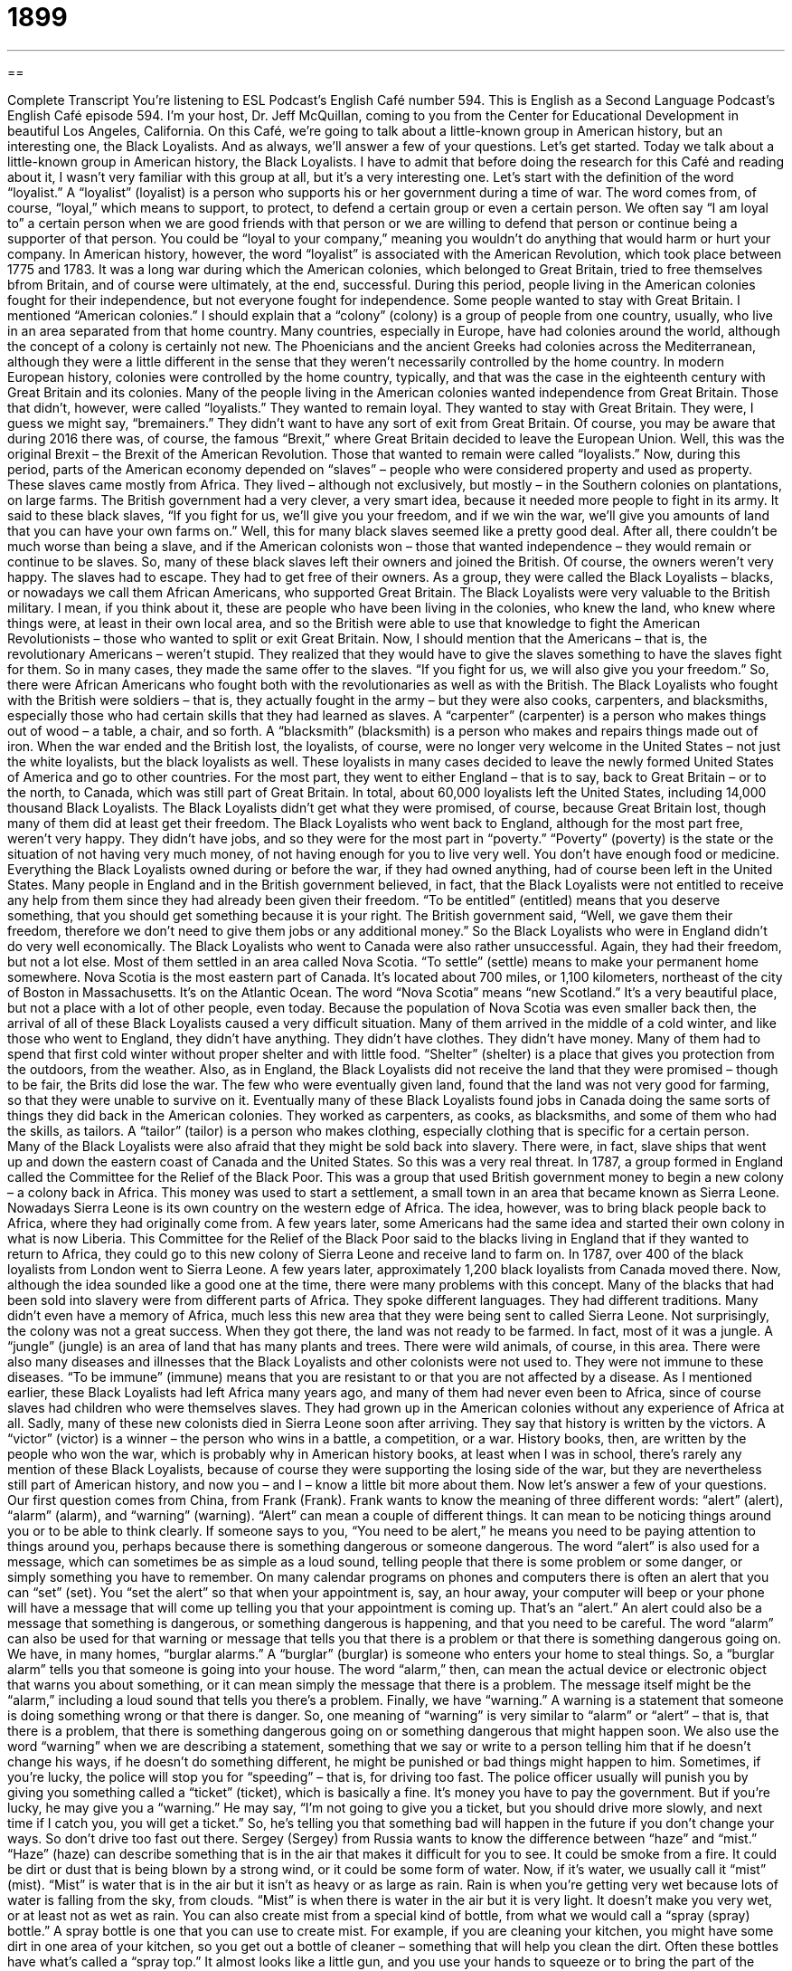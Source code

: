 = 1899
:toc: left
:toclevels: 3
:sectnums:
:stylesheet: ../../../myAdocCss.css

'''

== 

Complete Transcript
You’re listening to ESL Podcast’s English Café number 594.
This is English as a Second Language Podcast’s English Café episode 594. I’m your host, Dr. Jeff McQuillan, coming to you from the Center for Educational Development in beautiful Los Angeles, California.
On this Café, we’re going to talk about a little-known group in American history, but an interesting one, the Black Loyalists. And as always, we’ll answer a few of your questions. Let’s get started.
Today we talk about a little-known group in American history, the Black Loyalists. I have to admit that before doing the research for this Café and reading about it, I wasn’t very familiar with this group at all, but it’s a very interesting one.
Let’s start with the definition of the word “loyalist.” A “loyalist” (loyalist) is a person who supports his or her government during a time of war. The word comes from, of course, “loyal,” which means to support, to protect, to defend a certain group or even a certain person. We often say “I am loyal to” a certain person when we are good friends with that person or we are willing to defend that person or continue being a supporter of that person. You could be “loyal to your company,” meaning you wouldn’t do anything that would harm or hurt your company.
In American history, however, the word “loyalist” is associated with the American Revolution, which took place between 1775 and 1783. It was a long war during which the American colonies, which belonged to Great Britain, tried to free themselves bfrom Britain, and of course were ultimately, at the end, successful. During this period, people living in the American colonies fought for their independence, but not everyone fought for independence. Some people wanted to stay with Great Britain.
I mentioned “American colonies.” I should explain that a “colony” (colony) is a group of people from one country, usually, who live in an area separated from that home country. Many countries, especially in Europe, have had colonies around the world, although the concept of a colony is certainly not new. The Phoenicians and the ancient Greeks had colonies across the Mediterranean, although they were a little different in the sense that they weren’t necessarily controlled by the home country.
In modern European history, colonies were controlled by the home country, typically, and that was the case in the eighteenth century with Great Britain and its colonies. Many of the people living in the American colonies wanted independence from Great Britain. Those that didn’t, however, were called “loyalists.” They wanted to remain loyal. They wanted to stay with Great Britain.
They were, I guess we might say, “bremainers.” They didn’t want to have any sort of exit from Great Britain. Of course, you may be aware that during 2016 there was, of course, the famous “Brexit,” where Great Britain decided to leave the European Union. Well, this was the original Brexit – the Brexit of the American Revolution. Those that wanted to remain were called “loyalists.”
Now, during this period, parts of the American economy depended on “slaves” – people who were considered property and used as property. These slaves came mostly from Africa. They lived – although not exclusively, but mostly – in the Southern colonies on plantations, on large farms. The British government had a very clever, a very smart idea, because it needed more people to fight in its army. It said to these black slaves, “If you fight for us, we’ll give you your freedom, and if we win the war, we’ll give you amounts of land that you can have your own farms on.”
Well, this for many black slaves seemed like a pretty good deal. After all, there couldn’t be much worse than being a slave, and if the American colonists won – those that wanted independence – they would remain or continue to be slaves. So, many of these black slaves left their owners and joined the British. Of course, the owners weren’t very happy. The slaves had to escape. They had to get free of their owners. As a group, they were called the Black Loyalists – blacks, or nowadays we call them African Americans, who supported Great Britain.
The Black Loyalists were very valuable to the British military. I mean, if you think about it, these are people who have been living in the colonies, who knew the land, who knew where things were, at least in their own local area, and so the British were able to use that knowledge to fight the American Revolutionists – those who wanted to split or exit Great Britain.
Now, I should mention that the Americans – that is, the revolutionary Americans – weren’t stupid. They realized that they would have to give the slaves something to have the slaves fight for them. So in many cases, they made the same offer to the slaves. “If you fight for us, we will also give you your freedom.” So, there were African Americans who fought both with the revolutionaries as well as with the British.
The Black Loyalists who fought with the British were soldiers – that is, they actually fought in the army – but they were also cooks, carpenters, and blacksmiths, especially those who had certain skills that they had learned as slaves. A “carpenter” (carpenter) is a person who makes things out of wood – a table, a chair, and so forth. A “blacksmith” (blacksmith) is a person who makes and repairs things made out of iron.
When the war ended and the British lost, the loyalists, of course, were no longer very welcome in the United States – not just the white loyalists, but the black loyalists as well. These loyalists in many cases decided to leave the newly formed United States of America and go to other countries.
For the most part, they went to either England – that is to say, back to Great Britain – or to the north, to Canada, which was still part of Great Britain. In total, about 60,000 loyalists left the United States, including 14,000 thousand Black Loyalists. The Black Loyalists didn’t get what they were promised, of course, because Great Britain lost, though many of them did at least get their freedom.
The Black Loyalists who went back to England, although for the most part free, weren’t very happy. They didn’t have jobs, and so they were for the most part in “poverty.” “Poverty” (poverty) is the state or the situation of not having very much money, of not having enough for you to live very well. You don’t have enough food or medicine. Everything the Black Loyalists owned during or before the war, if they had owned anything, had of course been left in the United States.
Many people in England and in the British government believed, in fact, that the Black Loyalists were not entitled to receive any help from them since they had already been given their freedom. “To be entitled” (entitled) means that you deserve something, that you should get something because it is your right. The British government said, “Well, we gave them their freedom, therefore we don’t need to give them jobs or any additional money.” So the Black Loyalists who were in England didn’t do very well economically.
The Black Loyalists who went to Canada were also rather unsuccessful. Again, they had their freedom, but not a lot else. Most of them settled in an area called Nova Scotia. “To settle” (settle) means to make your permanent home somewhere. Nova Scotia is the most eastern part of Canada. It’s located about 700 miles, or 1,100 kilometers, northeast of the city of Boston in Massachusetts. It’s on the Atlantic Ocean. The word “Nova Scotia” means “new Scotland.” It’s a very beautiful place, but not a place with a lot of other people, even today.
Because the population of Nova Scotia was even smaller back then, the arrival of all of these Black Loyalists caused a very difficult situation. Many of them arrived in the middle of a cold winter, and like those who went to England, they didn’t have anything. They didn’t have clothes. They didn’t have money. Many of them had to spend that first cold winter without proper shelter and with little food. “Shelter” (shelter) is a place that gives you protection from the outdoors, from the weather.
Also, as in England, the Black Loyalists did not receive the land that they were promised – though to be fair, the Brits did lose the war. The few who were eventually given land, found that the land was not very good for farming, so that they were unable to survive on it. Eventually many of these Black Loyalists found jobs in Canada doing the same sorts of things they did back in the American colonies. They worked as carpenters, as cooks, as blacksmiths, and some of them who had the skills, as tailors. A “tailor” (tailor) is a person who makes clothing, especially clothing that is specific for a certain person.
Many of the Black Loyalists were also afraid that they might be sold back into slavery. There were, in fact, slave ships that went up and down the eastern coast of Canada and the United States. So this was a very real threat. In 1787, a group formed in England called the Committee for the Relief of the Black Poor. This was a group that used British government money to begin a new colony – a colony back in Africa.
This money was used to start a settlement, a small town in an area that became known as Sierra Leone. Nowadays Sierra Leone is its own country on the western edge of Africa. The idea, however, was to bring black people back to Africa, where they had originally come from. A few years later, some Americans had the same idea and started their own colony in what is now Liberia.
This Committee for the Relief of the Black Poor said to the blacks living in England that if they wanted to return to Africa, they could go to this new colony of Sierra Leone and receive land to farm on. In 1787, over 400 of the black loyalists from London went to Sierra Leone. A few years later, approximately 1,200 black loyalists from Canada moved there.
Now, although the idea sounded like a good one at the time, there were many problems with this concept. Many of the blacks that had been sold into slavery were from different parts of Africa. They spoke different languages. They had different traditions. Many didn’t even have a memory of Africa, much less this new area that they were being sent to called Sierra Leone. Not surprisingly, the colony was not a great success.
When they got there, the land was not ready to be farmed. In fact, most of it was a jungle. A “jungle” (jungle) is an area of land that has many plants and trees. There were wild animals, of course, in this area. There were also many diseases and illnesses that the Black Loyalists and other colonists were not used to. They were not immune to these diseases. “To be immune” (immune) means that you are resistant to or that you are not affected by a disease.
As I mentioned earlier, these Black Loyalists had left Africa many years ago, and many of them had never even been to Africa, since of course slaves had children who were themselves slaves. They had grown up in the American colonies without any experience of Africa at all. Sadly, many of these new colonists died in Sierra Leone soon after arriving.
They say that history is written by the victors. A “victor” (victor) is a winner – the person who wins in a battle, a competition, or a war. History books, then, are written by the people who won the war, which is probably why in American history books, at least when I was in school, there’s rarely any mention of these Black Loyalists, because of course they were supporting the losing side of the war, but they are nevertheless still part of American history, and now you – and I – know a little bit more about them.
Now let’s answer a few of your questions.
Our first question comes from China, from Frank (Frank). Frank wants to know the meaning of three different words: “alert” (alert), “alarm” (alarm), and “warning” (warning).
“Alert” can mean a couple of different things. It can mean to be noticing things around you or to be able to think clearly. If someone says to you, “You need to be alert,” he means you need to be paying attention to things around you, perhaps because there is something dangerous or someone dangerous. The word “alert” is also used for a message, which can sometimes be as simple as a loud sound, telling people that there is some problem or some danger, or simply something you have to remember.
On many calendar programs on phones and computers there is often an alert that you can “set” (set). You “set the alert” so that when your appointment is, say, an hour away, your computer will beep or your phone will have a message that will come up telling you that your appointment is coming up. That’s an “alert.” An alert could also be a message that something is dangerous, or something dangerous is happening, and that you need to be careful.
The word “alarm” can also be used for that warning or message that tells you that there is a problem or that there is something dangerous going on. We have, in many homes, “burglar alarms.” A “burglar” (burglar) is someone who enters your home to steal things. So, a “burglar alarm” tells you that someone is going into your house. The word “alarm,” then, can mean the actual device or electronic object that warns you about something, or it can mean simply the message that there is a problem. The message itself might be the “alarm,” including a loud sound that tells you there’s a problem.
Finally, we have “warning.” A warning is a statement that someone is doing something wrong or that there is danger. So, one meaning of “warning” is very similar to “alarm” or “alert” – that is, that there is a problem, that there is something dangerous going on or something dangerous that might happen soon. We also use the word “warning” when we are describing a statement, something that we say or write to a person telling him that if he doesn’t change his ways, if he doesn’t do something different, he might be punished or bad things might happen to him.
Sometimes, if you’re lucky, the police will stop you for “speeding” – that is, for driving too fast. The police officer usually will punish you by giving you something called a “ticket” (ticket), which is basically a fine. It’s money you have to pay the government. But if you’re lucky, he may give you a “warning.” He may say, “I’m not going to give you a ticket, but you should drive more slowly, and next time if I catch you, you will get a ticket.” So, he’s telling you that something bad will happen in the future if you don’t change your ways. So don’t drive too fast out there.
Sergey (Sergey) from Russia wants to know the difference between “haze” and “mist.” “Haze” (haze) can describe something that is in the air that makes it difficult for you to see. It could be smoke from a fire. It could be dirt or dust that is being blown by a strong wind, or it could be some form of water. Now, if it’s water, we usually call it “mist” (mist).
“Mist” is water that is in the air but it isn’t as heavy or as large as rain. Rain is when you’re getting very wet because lots of water is falling from the sky, from clouds. “Mist” is when there is water in the air but it is very light. It doesn’t make you very wet, or at least not as wet as rain. You can also create mist from a special kind of bottle, from what we would call a “spray (spray) bottle.” A spray bottle is one that you can use to create mist.
For example, if you are cleaning your kitchen, you might have some dirt in one area of your kitchen, so you get out a bottle of cleaner – something that will help you clean the dirt. Often these bottles have what’s called a “spray top.” It almost looks like a little gun, and you use your hands to squeeze or to bring the part of the spray top toward you, and that creates or triggers a kind of liquid mist that comes out of the bottle.
I should also mention that there is a common expression “in a haze,” which means to be confused, to be unable to think clearly. If someone hits you on the head, you may suddenly feel like you’re “in a haze.” You are confused. Or maybe if you drink too much, that would happen. Maybe Sergey was drinking a little too much when he wrote this email. I don’t know.
Our final question comes from Esmaeel (Esmaeel) in Iran. The question is about the word “advantage” (advantage). The question is partly about the pronunciation of the word, “advantage.” Do we pronounce it with the “t” in the middle or without the “t”?
Let me first briefly define “advantage.” An “advantage” is something that helps make a thing or a person better than someone else, or at least something that helps a person be more successful than someone else. If you speak English, you have an “advantage” when you are travelling to another country because many other people speak English even in countries where the majority of people speak a different language. So, knowing English is an “advantage.” It helps you be successful, more successful than someone who does not have that advantage.
Now, in terms of the pronunciation, if you’ve been listening carefully, you can tell that I use the “t” in my pronunciation, or the “t” sound. I say “advantage.” If I were speaking more informally or perhaps more quickly, I may say something like, “Well, he has a lot of advantages.” “He has a lot of advantages.” Notice that the “t” almost disappears, if not completely disappears. So, it depends on the person, it depends on the situation.
If I’m speaking more carefully, as I usually do on our lessons, then I will almost certainly use the pronunciation with the “t” sound. “He has a real advantage.” Normally I think I would pronounce it with the “t,” but there are others – again, perhaps in a more informal situation – where the “t” in the middle isn’t pronounced as strongly.
If you have a question or comment, you can email us. Our email address is eslpod@eslpod.com.
From Los Angeles, California, I’m Jeff McQuillan. Thanks for listening. Come back and listen to us again right here on the English Café.
ESL Podcast’s English Café is written and produced by Dr. Jeff McQuillan and Dr. Lucy Tse. This podcast is copyright 2017 by the Center for Educational Development.
Glossary
loyalist – a person who supports his or her government, especially in a time of war
* The loyalists in the French Revolution tried to find a way to get the king and queen safely out of the country, but they were not successful.
colony – a community of people of one nationality or ethnic group living together in a foreign city or country
* Many of the islands in the Caribbean were set up as colonies by European countries to produce sugar and bananas to be sold in Europe.
slave – a person who is considered the property of another person and can be bought, sold, and forced to work
* The slaves were forced to work 16-hour days in the hot sun with only one meal and little access to water.
carpenter – a person whose job is to make and repair wooden objects and structures
* We’re looking for a highly skilled carpenter to build a custom bed.
blacksmith – a person whose job is to make and repair objects made from iron
* In the old days, having a blacksmith in a village was very important to put shoes on horses and to make and mend household items.
poverty – the state of having very little money and not being able to buy the basic things needed to live, such as food and medicine
* Some people cannot believe that someone who works a full-time job can still live in poverty, but it is possible with the high cost of housing, childcare, and food.
to be entitled – to be deserving of certain privileges or special treatment
* Passengers who pay for first class seats on an airplane are often entitled to board the airplane first and to have a wider selection of meals.
to settle – to make one’s permanent home in a particular place
* Jean moved from city to city in her 20s and 30s, but settled in Seattle in her 40s.
shelter – a place that gives protection from the weather or the outdoors
* The storm hit while they were still out hiking in the woods, so they found a cave for shelter until the rain stopped.
tailor – a person whose job is to make clothing to fit individual customers
* A good tailor can make clothes that make people look taller or slimmer.
jungle – an area of land that is overgrown with plants and many trees
* The Amazon is a jungle that is home to millions of insects and birds.
immune – having resistance to or not affected by something, usually diseases, because of having something in one’s body that does not allow it
* She is immune to chicken pox now because she had it as a child.
alert – able to think clearly and to notice things around one; something, such as a message or loud sound, that tells people there is some danger, problem, or something one must remember
* We’re going into enemy territory. Stay alert and watch for danger.
alarm – a device that makes a loud sound as a warning or signal; a feeling of fear caused by suddenly sensing danger
* Set the alarm for 4:30 a.m. so we can get ready for our 7:00 a.m. flight.
warning – something that tells someone about possible danger or trouble; a statement that tells someone that bad or wrong behavior will be punished if it happens again
* Hassan ignored the posted warning about watchdogs and nearly got bitten when he tried to get into his neighbor’s yard to retrieve his soccer ball.
haze – dust, smoke, or mist that has filled the air so that one cannot see clearly; a state of feeling confused and not being able to think clearly
* Marla tried to find her family in the haze after the bomb fell.
mist – water in the form of very small drops in the air or falling as rain; a stream or spray of liquid in the form of very small drops
* Laura saw the mist come off the lake and knew she didn’t want to be out in the cold, wet air.
advantage – something that helps to make someone or something better so that it is more likely to succeed than others; a feature that is a good or desirable
* Of course you won the game. You have the advantage of having played it many times before.
What Insiders Know
The Longoria Affair
Felix Longoria was a Mexican American soldier who fought in World War II. He died in 1945, just a few days after he was “stationed” (sent to serve in a particular place as a soldier) in the Philippines. His “remains” (what is left of a dead body) were not “identified” (determined to be from a specific individual) until 1949.
His “widow” (a wife whose husband has died) wanted to have a “wake” (a period of time when people come to view the dead body and show their respect for the person who has died). However, the “funeral home” (a business and building where bodies are prepared for burial) in Three Rivers, Texas, “refused” (would not do something) to do so because Longoria was Mexican American. The director of the funeral home said that “whites” (people with light-colored skin) would not like it. He offered to bury the body in the “segregated” (separated by race; with white people in one part and minorities in another part) “cemetery” (a place where bodies are buried).
Some people were “outraged” (very upset) that a “decorated” (honored) solider who had died while serving his country would be treated this way. The senator at that time, Senator (and future President) Lyndon Baines Johnson, “arranged for” (organized for something to happen in a particular way) Longoria’s body to be buried in Arlington National Cemetery near Washington D.C. where many soldiers are buried.
The “Longoria Affair” became a “national news story” (a story discussed in newspapers all across the country, not just local newspapers). The situation became important in the “civil rights movement” (efforts to be treated equally) for Mexican Americans across the country, and the city of Three Rivers was “shamed” (made to feel bad) for its refusal to treat Longoria and his widow with the respect they were “due” (owed; needing to be given).